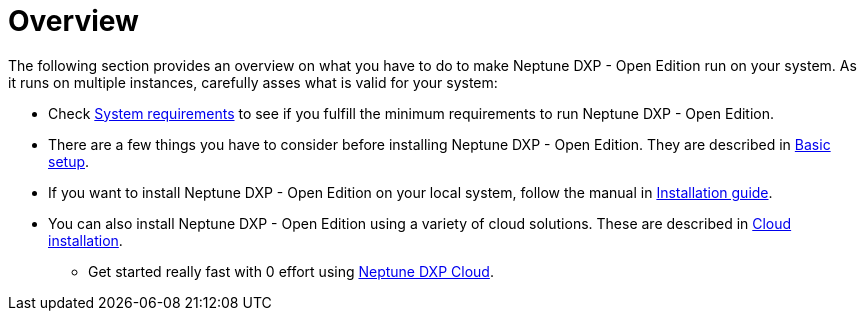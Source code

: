 = Overview

The following section provides an overview on what you have to do to make Neptune DXP - Open Edition run on your system.
As it runs on multiple instances, carefully asses what is valid for your system:

* Check xref:installation-guide:system-requirements.adoc[System requirements] to see if you fulfill the minimum requirements to run Neptune DXP - Open Edition.
* There are a few things you have to consider before installing Neptune DXP - Open Edition.
They are described in xref:installation-guide:basic-setup.adoc[Basic setup].
* If you want to install Neptune DXP - Open Edition on your local system, follow the manual in xref:installation-guide:installation-guide.adoc[Installation guide].
* You can also install Neptune DXP - Open Edition using a variety of cloud solutions. These are described in xref:installation-guide:installation-cloud.adoc[Cloud installation].
** Get started really fast with 0 effort using xref:dxp-cloud-managed-environment-installation.adoc[Neptune DXP Cloud].